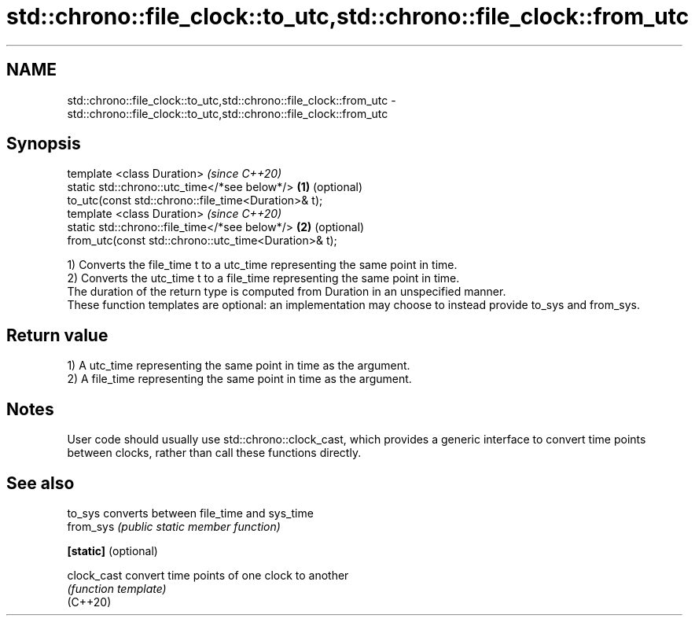 .TH std::chrono::file_clock::to_utc,std::chrono::file_clock::from_utc 3 "2020.03.24" "http://cppreference.com" "C++ Standard Libary"
.SH NAME
std::chrono::file_clock::to_utc,std::chrono::file_clock::from_utc \- std::chrono::file_clock::to_utc,std::chrono::file_clock::from_utc

.SH Synopsis

  template <class Duration>                               \fI(since C++20)\fP
  static std::chrono::utc_time</*see below*/>         \fB(1)\fP (optional)
  to_utc(const std::chrono::file_time<Duration>& t);
  template <class Duration>                               \fI(since C++20)\fP
  static std::chrono::file_time</*see below*/>        \fB(2)\fP (optional)
  from_utc(const std::chrono::utc_time<Duration>& t);

  1) Converts the file_time t to a utc_time representing the same point in time.
  2) Converts the utc_time t to a file_time representing the same point in time.
  The duration of the return type is computed from Duration in an unspecified manner.
  These function templates are optional: an implementation may choose to instead provide to_sys and from_sys.

.SH Return value

  1) A utc_time representing the same point in time as the argument.
  2) A file_time representing the same point in time as the argument.

.SH Notes

  User code should usually use std::chrono::clock_cast, which provides a generic interface to convert time points between clocks, rather than call these functions directly.

.SH See also



  to_sys              converts between file_time and sys_time
  from_sys            \fI(public static member function)\fP

  \fB[static]\fP (optional)

  clock_cast          convert time points of one clock to another
                      \fI(function template)\fP
  (C++20)




